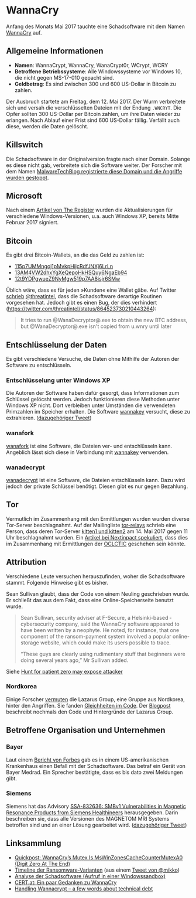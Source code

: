 * WannaCry

Anfang des Monats Mai 2017 tauchte eine Schadsoftware mit dem Namen [[https://de.wikipedia.org/wiki/WannaCry][WannaCry]]
auf.
** Allgemeine Informationen
 - *Namen*: WannaCrypt, WannaCry, WanaCrypt0r, WCrypt, WCRY
 - *Betroffene Betriebssysteme*: Alle Windowssysteme vor Windows 10, die nicht
   gegen MS-17-010 gepacht sind.
 - *Geldbetrag*: Es sind zwischen 300 und 600 US-Dollar in Bitcoin zu zahlen.

Der Ausbruch startete am Freitag, dem 12. Mai 2017. Der Wurm verbreitete sich
und versah die verschlüsselten Dateien mit der Endung ~.WNCRYT~. Die Opfer
sollten 300 US-Dollar per Bitcoin zahlen, um ihre Daten wieder zu erlangen. Nach
Ablauf einer Frist sind 600 US-Dollar fällig. Verfällt auch diese, werden die
Daten gelöscht.
** Killswitch
   Die Schadsoftware in der Originalversion fragte nach einer Domain. Solange es diese nicht gab, verbreitete sich die Software weiter. Der Forscher mit dem Namen [[https://arstechnica.com/information-technology/2017/05/wanna-decryptor-kill-switch-analysis/][MalwareTechBlog registrierte diese Domain und die Angriffe wurden gestoppt]].

** Microsoft
   Nach einem [[https://www.theregister.co.uk/2017/05/16/microsoft_stockpiling_flaws_too/][Artikel von The Register]] wurden die Aktualisierungen für verschiedene Windows-Versionen, u.a. auch Windows XP, bereits Mitte Februar 2017 signiert.

** Bitcoin
   Es gibt drei Bitcoin-Wallets, an die das Geld zu zahlen ist:
   - [[https://blockchain.info/address/115p7UMMngoj1pMvkpHijcRdfJNXj6LrLn][115p7UMMngoj1pMvkpHijcRdfJNXj6LrLn]]
   - [[https://blockchain.info/address/13AM4VW2dhxYgXeQepoHkHSQuy6NgaEb94][13AM4VW2dhxYgXeQepoHkHSQuy6NgaEb94]]
   - [[https://blockchain.info/address/12t9YDPgwueZ9NyMgw519p7AA8isjr6SMw][12t9YDPgwueZ9NyMgw519p7AA8isjr6SMw]]
   Üblich wäre, dass es für jeden »Kunden« eine Wallet gäbe. Auf Twitter [[https://twitter.com/threatintel/status/864504502682099716][schrieb]]
   [[https://twitter.com/threatintel][@threatintel]], dass die Schadsoftware derartige Routinen vorgesehen
   hat. Jedoch gibt es einen Bug, der dies verhindert
   (https://twitter.com/threatintel/status/864523730210443264):
#+BEGIN_QUOTE
It tries to run @WanaDecryptor@.exe to obtain the new BTC address, but
@WanaDecryptor@.exe isn't copied from u.wnry until later
#+END_QUOTE

** Entschlüsselung der Daten
   Es gibt verschiedene Versuche, die Daten ohne Mithilfe der Autoren der
   Software zu entschlüsseln.

*** Entschlüsselung unter Windows XP
    Die Autoren der Software haben dafür gesorgt, dass Informationen zum
    Schlüssel gelöcsht werden. Jedoch funktionieren diese Methoden unter Windows
    XP nicht. Dort verbleiben unter Umständen die verwendeten Primzahlen im
    Speicher erhalten. Die Software [[https://github.com/aguinet/wannakey][wannakey]] versucht, diese zu
    extrahieren. ([[https://twitter.com/adriengnt/status/865168794586632192][dazugehöriger Tweet]])

*** wanafork
    [[https://github.com/odzhan/wanafork/][wanafork]] ist eine Software, die Dateien ver- und entschlüsseln
    kann. Angeblich lässt sich diese in Verbindung mit [[https://github.com/aguinet/wannakey][wannakey]] verwenden.

*** wanadecrypt
    [[https://github.com/gentilkiwi/wanadecrypt][wanadecrypt]] ist eine Software, die Dateien entschlüsseln kann. Dazu wird
    jedoch der private Schlüssel benötigt. Diesen gibt es nur gegen Bezahlung.
** Tor
   Vermutlich im Zusammenhang mit den Ermittlungen wurden wurden diverse
   Tor-Server beschlagnahmt. Auf der Mailingliste [[https://lists.torproject.org/cgi-bin/mailman/listinfo/tor-relays][tor-relays]] schrieb eine
   Person, dass deren Tor-Server [[https://lists.torproject.org/pipermail/tor-relays/2017-May/012281.html][kitten1 und kitten2]] am 14. Mai 2017 gegen 11
   Uhr beschlagnahmt wurden. Ein [[https://www.nextinpact.com/news/104302-wannacrypt-nuds-tor-saisis-par-autorites-francaises.htm][Artikel bei Nextinpact spekuliert]], dass dies im
   Zusammenhang mit Ermittlungen der [[https://fr.wikipedia.org/wiki/Office_central_de_lutte_contre_la_criminalit%25C3%25A9_li%25C3%25A9e_aux_technologies_de_l%2527information_et_de_la_communication][OCLCTIC]] geschehen sein könnte.
** Attribution
   Verschiedene Leute versuchen herauszufinden, woher die Schadsoftware
   stammt. Folgende Hinweise gibt es bisher.

   Sean Sullivan glaubt, dass der Code von einem Neuling geschrieben wurde. Er
   schließt das aus dem Fakt, dass eine Online-Speicherseite benutzt wurde.
   #+BEGIN_QUOTE
   Sean Sullivan, security adviser at F-Secure, a Helsinki-based ­cybersecurity
   company, said the WannaCry software appeared to have been written by a
   neophyte. He noted, for instance, that one component of the ransom-payment
   system involved a popular online-storage website, which could make its users
   possible to trace.

   “These guys are clearly using rudimentary stuff that beginners were doing
   several years ago,” Mr Sullivan added.
#+END_QUOTE
   Siehe [[http://www.theaustralian.com.au/business/wall-street-journal/hunt-for-patient-zero-may-expose-attacker/news-story/3efe9e52d04a1e83400b139328567caf][Hunt for patient zero may expose attacker]]
*** Nordkorea
    Einige Forscher [[http://www.darkreading.com/attacks-breaches/researchers-investigate-possible-connection-between-wannacry-and-north-korean-hacker-group/d/d-id/1328885][vermuten]] die Lazarus Group, eine Gruppe aus Nordkorea,
    hinter den Angriffen. Sie fanden [[https://twitter.com/msuiche/status/864179805402607623][Gleichheiten im Code]]. Der [[https://securelist.com/blog/research/78431/wannacry-and-lazarus-group-the-missing-link/][Blogpost]]
    beschreibt nochmals den Code und Hintergründe der Lazarus Group.
** Betroffene Organisation und Unternehmen
*** Bayer
    Laut einem [[https://www.forbes.com/sites/thomasbrewster/2017/05/17/wannacry-ransomware-hit-real-medical-devices/#6f4f639c425c][Bericht von Forbes]] gab es in einem US-amerikanischen Krankenhaus
    einen Befall mit der Schadsoftware. Das betraf ein Gerät von Bayer
    Medrad. Ein Sprecher bestätigte, dass es bis dato zwei Meldungen gibt.
*** Siemens
    Siemens hat das Advisory
    [[https://www.siemens.com/cert/pool/cert/siemens_security_advisory_ssa-832636.pdf][SSA-832636: SMBv1 Vulnerabilities in Magnetic Resonance Products from
    Siemens Healthineers]] herausgegeben. Darin beschreiben sie, dass alle
    Versionen des MAGNETOM MRI Systems betroffen sind und an einer Lösung
    gearbeitet wird. ([[https://twitter.com/ProductCERT/status/864584250376454144][dazugehöriger Tweet]])
** Linksammlung
   - [[https://blog.didierstevens.com/2017/05/14/quickpost-wannacrys-mutex-is-mswinzonescachecountermutexa0-digit-zero-at-the-end/][Quickpost: WannaCry’s Mutex Is MsWinZonesCacheCounterMutexA0 (Digit Zero At The End)]]
   - [[https://pbs.twimg.com/media/C_3vTVVXYAIm3QY.jpg:large][Timeline der Ransomware-Varianten]] (aus einem [[https://twitter.com/mikko/status/864110940781936641][Tweet von @mikko]])
   - [[https://www.hybrid-analysis.com/sample/24d004a104d4d54034dbcffc2a4b19a11f39008a575aa614ea04703480b1022c?environmentId=100][Analyse der Schadsoftware (Aufruf in einer Windowssandbox)]]
   - [[https://www.cert.at/services/blog/20170514232126-2007.html][CERT.at: Ein paar Gedanken zu WannaCry]]
   - [[http://blog.koehntopp.info/index.php/1726-handling-wannacrypt-a-few-words-about-technical-debt/][Handling Wannacrypt – a few words about technical debt]]
